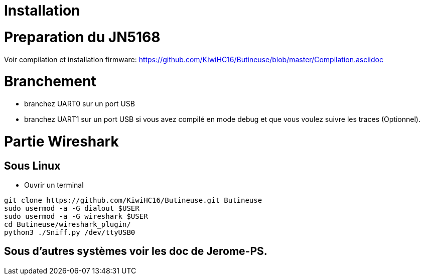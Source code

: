 = Installation

= Preparation du JN5168

Voir compilation et installation firmware: https://github.com/KiwiHC16/Butineuse/blob/master/Compilation.asciidoc

= Branchement

* branchez UART0 sur un port USB
* branchez UART1 sur un port USB si vous avez compilé en mode debug et que vous voulez suivre les traces (Optionnel).

= Partie Wireshark

== Sous Linux

* Ouvrir un terminal

[source,]
----
git clone https://github.com/KiwiHC16/Butineuse.git Butineuse
sudo usermod -a -G dialout $USER
sudo usermod -a -G wireshark $USER
cd Butineuse/wireshark_plugin/
python3 ./Sniff.py /dev/ttyUSB0
----

== Sous d'autres systèmes voir les doc de Jerome-PS.




